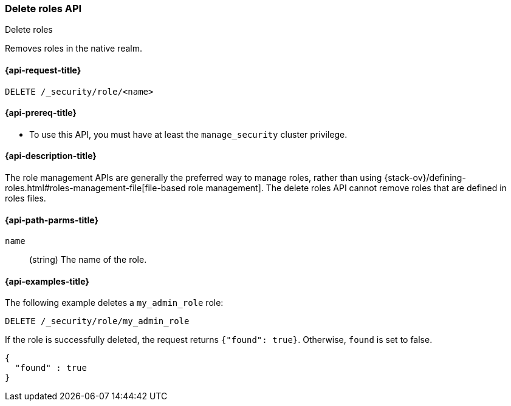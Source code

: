 [role="xpack"]
[[security-api-delete-role]]
=== Delete roles API
++++
<titleabbrev>Delete roles</titleabbrev>
++++

Removes roles in the native realm.

[[security-api-delete-role-request]]
==== {api-request-title}

`DELETE /_security/role/<name>` 


[[security-api-delete-role-prereqs]]
==== {api-prereq-title}

* To use this API, you must have at least the `manage_security` cluster privilege.


[[security-api-delete-role-desc]]
==== {api-description-title}

The role management APIs are generally the preferred way to manage roles, rather than using
{stack-ov}/defining-roles.html#roles-management-file[file-based role management]. The delete roles API cannot remove roles that are defined in roles files.

[[security-api-delete-role-path-params]]
==== {api-path-parms-title}

`name`::
  (string) The name of the role. 

[[security-api-delete-role-example]]
==== {api-examples-title}

The following example deletes a `my_admin_role` role:

[source,js]
--------------------------------------------------
DELETE /_security/role/my_admin_role
--------------------------------------------------
// CONSOLE
// TEST[setup:admin_role]

If the role is successfully deleted, the request returns `{"found": true}`.
Otherwise, `found` is set to false.

[source,js]
--------------------------------------------------
{
  "found" : true
}
--------------------------------------------------
// TESTRESPONSE

